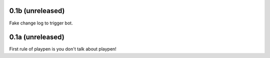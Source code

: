 0.1b (unreleased)
=================

Fake change log to trigger bot.

0.1a (unreleased)
=================

First rule of playpen is you don't talk about playpen!
